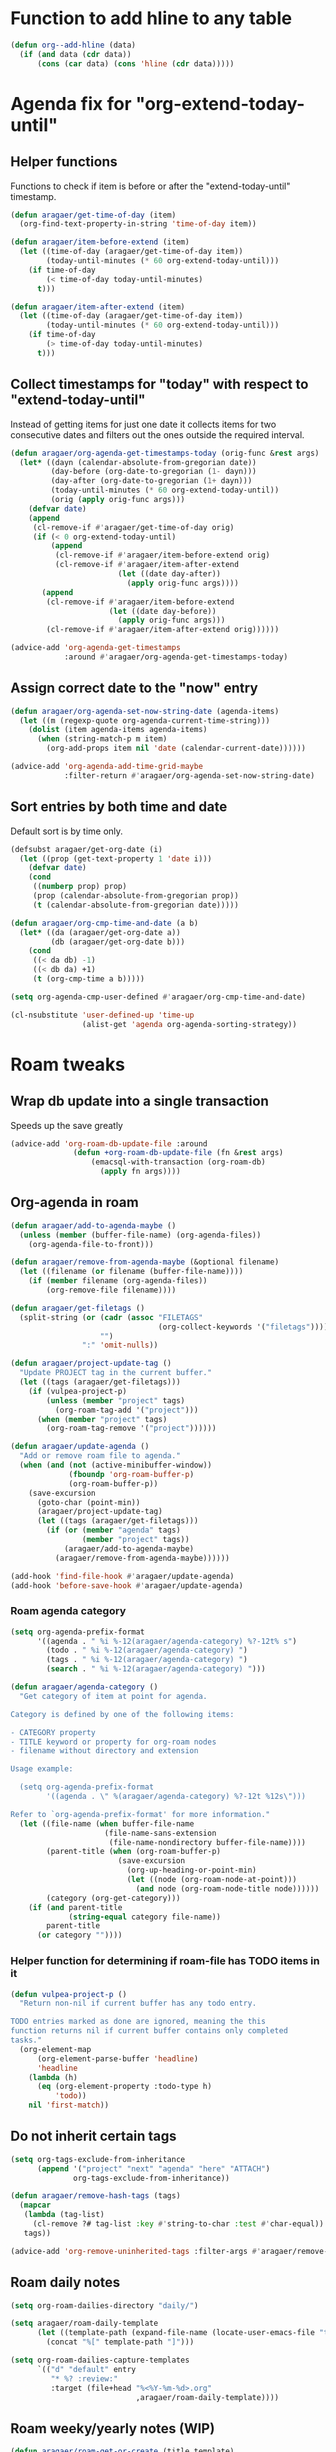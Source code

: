 #+STARTUP: overview

* Function to add hline to any table
#+begin_src emacs-lisp
  (defun org--add-hline (data)
    (if (and data (cdr data))
        (cons (car data) (cons 'hline (cdr data)))))
#+end_src
* Agenda fix for "org-extend-today-until"
** Helper functions
Functions to check if item is before or after the "extend-today-until"
timestamp.
#+begin_src emacs-lisp
  (defun aragaer/get-time-of-day (item)
    (org-find-text-property-in-string 'time-of-day item))

  (defun aragaer/item-before-extend (item)
    (let ((time-of-day (aragaer/get-time-of-day item))
          (today-until-minutes (* 60 org-extend-today-until)))
      (if time-of-day
          (< time-of-day today-until-minutes)
        t)))

  (defun aragaer/item-after-extend (item)
    (let ((time-of-day (aragaer/get-time-of-day item))
          (today-until-minutes (* 60 org-extend-today-until)))
      (if time-of-day
          (> time-of-day today-until-minutes)
        t)))
#+end_src
** Collect timestamps for "today" with respect to "extend-today-until"
Instead of getting items for just one date it collects items for two
consecutive dates and filters out the ones outside the required
interval.
#+begin_src emacs-lisp
  (defun aragaer/org-agenda-get-timestamps-today (orig-func &rest args)
    (let* ((dayn (calendar-absolute-from-gregorian date))
           (day-before (org-date-to-gregorian (1- dayn)))
           (day-after (org-date-to-gregorian (1+ dayn)))
           (today-until-minutes (* 60 org-extend-today-until))
           (orig (apply orig-func args)))
      (defvar date)
      (append
       (cl-remove-if #'aragaer/get-time-of-day orig)
       (if (< 0 org-extend-today-until)
           (append
            (cl-remove-if #'aragaer/item-before-extend orig)
            (cl-remove-if #'aragaer/item-after-extend
                          (let ((date day-after))
                            (apply orig-func args))))
         (append
          (cl-remove-if #'aragaer/item-before-extend
                        (let ((date day-before))
                          (apply orig-func args)))
          (cl-remove-if #'aragaer/item-after-extend orig))))))

  (advice-add 'org-agenda-get-timestamps
              :around #'aragaer/org-agenda-get-timestamps-today)
#+end_src
** Assign correct date to the "now" entry
#+begin_src emacs-lisp
  (defun aragaer/org-agenda-set-now-string-date (agenda-items)
    (let ((m (regexp-quote org-agenda-current-time-string)))
      (dolist (item agenda-items agenda-items)
        (when (string-match-p m item)
          (org-add-props item nil 'date (calendar-current-date))))))

  (advice-add 'org-agenda-add-time-grid-maybe
              :filter-return #'aragaer/org-agenda-set-now-string-date)
#+end_src
** Sort entries by both time and date
Default sort is by time only.
#+begin_src emacs-lisp
  (defsubst aragaer/get-org-date (i)
    (let ((prop (get-text-property 1 'date i)))
      (defvar date)
      (cond
       ((numberp prop) prop)
       (prop (calendar-absolute-from-gregorian prop))
       (t (calendar-absolute-from-gregorian date)))))

  (defun aragaer/org-cmp-time-and-date (a b)
    (let* ((da (aragaer/get-org-date a))
           (db (aragaer/get-org-date b)))
      (cond
       ((< da db) -1)
       ((< db da) +1)
       (t (org-cmp-time a b)))))

  (setq org-agenda-cmp-user-defined #'aragaer/org-cmp-time-and-date)

  (cl-nsubstitute 'user-defined-up 'time-up
                  (alist-get 'agenda org-agenda-sorting-strategy))
#+end_src
* Roam tweaks
** Wrap db update into a single transaction
Speeds up the save greatly
#+begin_src emacs-lisp
  (advice-add 'org-roam-db-update-file :around
                (defun +org-roam-db-update-file (fn &rest args)
                    (emacsql-with-transaction (org-roam-db)
                      (apply fn args))))
#+end_src
** Org-agenda in roam
#+begin_src emacs-lisp
  (defun aragaer/add-to-agenda-maybe ()
    (unless (member (buffer-file-name) (org-agenda-files))
      (org-agenda-file-to-front)))

  (defun aragaer/remove-from-agenda-maybe (&optional filename)
    (let ((filename (or filename (buffer-file-name))))
      (if (member filename (org-agenda-files))
          (org-remove-file filename))))

  (defun aragaer/get-filetags ()
    (split-string (or (cadr (assoc "FILETAGS"
                                   (org-collect-keywords '("filetags"))))
                      "")
                  ":" 'omit-nulls))

  (defun aragaer/project-update-tag ()
    "Update PROJECT tag in the current buffer."
    (let ((tags (aragaer/get-filetags)))
      (if (vulpea-project-p)
          (unless (member "project" tags)
            (org-roam-tag-add '("project")))
        (when (member "project" tags)
          (org-roam-tag-remove '("project"))))))

  (defun aragaer/update-agenda ()
    "Add or remove roam file to agenda."
    (when (and (not (active-minibuffer-window))
               (fboundp 'org-roam-buffer-p)
               (org-roam-buffer-p))
      (save-excursion
        (goto-char (point-min))
        (aragaer/project-update-tag)
        (let ((tags (aragaer/get-filetags)))
          (if (or (member "agenda" tags)
                  (member "project" tags))
              (aragaer/add-to-agenda-maybe)
            (aragaer/remove-from-agenda-maybe))))))

  (add-hook 'find-file-hook #'aragaer/update-agenda)
  (add-hook 'before-save-hook #'aragaer/update-agenda)
#+end_src
*** Roam agenda category
#+begin_src emacs-lisp
  (setq org-agenda-prefix-format
        '((agenda . " %i %-12(aragaer/agenda-category) %?-12t% s")
          (todo . " %i %-12(aragaer/agenda-category) ")
          (tags . " %i %-12(aragaer/agenda-category) ")
          (search . " %i %-12(aragaer/agenda-category) ")))

  (defun aragaer/agenda-category ()
    "Get category of item at point for agenda.

  Category is defined by one of the following items:

  - CATEGORY property
  - TITLE keyword or property for org-roam nodes
  - filename without directory and extension

  Usage example:

    (setq org-agenda-prefix-format
          '((agenda . \" %(aragaer/agenda-category) %?-12t %12s\")))

  Refer to `org-agenda-prefix-format' for more information."
    (let ((file-name (when buffer-file-name
                       (file-name-sans-extension
                        (file-name-nondirectory buffer-file-name))))
          (parent-title (when (org-roam-buffer-p)
                          (save-excursion
                            (org-up-heading-or-point-min)
                            (let ((node (org-roam-node-at-point)))
                              (and node (org-roam-node-title node))))))
          (category (org-get-category)))
      (if (and parent-title
               (string-equal category file-name))
          parent-title
        (or category ""))))
#+end_src
*** Helper function for determining if roam-file has TODO items in it
#+begin_src emacs-lisp
(defun vulpea-project-p ()
  "Return non-nil if current buffer has any todo entry.

TODO entries marked as done are ignored, meaning the this
function returns nil if current buffer contains only completed
tasks."
  (org-element-map
      (org-element-parse-buffer 'headline)
      'headline
    (lambda (h)
      (eq (org-element-property :todo-type h)
          'todo))
    nil 'first-match))
#+end_src
** Do not inherit certain tags
#+begin_src emacs-lisp
  (setq org-tags-exclude-from-inheritance
        (append '("project" "next" "agenda" "here" "ATTACH")
                org-tags-exclude-from-inheritance))

  (defun aragaer/remove-hash-tags (tags)
    (mapcar
     (lambda (tag-list)
       (cl-remove ?# tag-list :key #'string-to-char :test #'char-equal))
     tags))

  (advice-add 'org-remove-uninherited-tags :filter-args #'aragaer/remove-hash-tags)
#+end_src
** Roam daily notes
#+begin_src emacs-lisp
  (setq org-roam-dailies-directory "daily/")

  (setq aragaer/roam-daily-template
        (let ((template-path (expand-file-name (locate-user-emacs-file "templates/roam-daily-template.org"))))
          (concat "%[" template-path "]")))

  (setq org-roam-dailies-capture-templates
        `(("d" "default" entry
           "* %? :review:"
           :target (file+head "%<%Y-%m-%d>.org"
                              ,aragaer/roam-daily-template))))
#+end_src
** Roam weeky/yearly notes (WIP)
#+begin_src emacs-lisp
  (defun aragaer/roam-get-or-create (title template)
    (or (org-roam-node-from-title-or-alias title)
        (progn
          (message "creating a node %s" title)
          (org-roam-capture- :node (org-roam-node-create :title title)
                             :info `(:title ,title)
                             :templates `(("d" "default" plain ""
                                           :target ,template
                                           :immediate-finish t))
                             :props '(:finalize find-file))
          (org-roam-node-from-title-or-alias title))))

    (defun aragaer/this-week-yearly ()
      (let* ((journal-directory (expand-file-name "journal/" org-roam-directory))
             (node-name (format-time-string "Year %Y"))
             (node (aragaer/roam-get-or-create node-name
                                               `(file+head ,(expand-file-name "%<%Y>.org" journal-directory)
                                                           "#+title: %{title}\n"))))
        (org-link-make-string
         (concat "id:" (org-roam-node-id node))
         node-name)))

    (defun aragaer/roam-weekly-template (title)
      (let ((template-path (expand-file-name (locate-user-emacs-file "templates/roam-weekly-template.org"))))
        (concat "#+title: " title "\n%[" template-path "]")))

    (defun aragaer/this-day-weekly ()
      (interactive)
      (let* ((journal-directory (expand-file-name "journal/" org-roam-directory))
             (node-name (format-time-string "Year %Y week %V"))
             (filename (expand-file-name "%<%Y-week-%V>.org" journal-directory))
             (template (aragaer/roam-weekly-template node-name))
             (node (aragaer/roam-get-or-create node-name
                                               `(file+head ,filename
                                                           ,template))))
        (if node
            (org-link-make-string
             (concat "id:" (org-roam-node-id node))
             (format-time-string "%V"))
          (progn
            (message "node %s not created!" node-name)
            ""))))

    (defun aragaer/this-week-begin-date ()
      (if (string= "1" (format-time-string "%u"))
          (format-time-string "%Y-%m-%d")
        (org-read-date nil nil "-1mon")))

    (defun aragaer/next-week-begin-date ()
      (if (string= "1" (format-time-string "%u"))
          (org-read-date nil nil "+7")
        (org-read-date nil nil "+1mon")))

#+end_src
** Zettelkasten in roam
#+begin_src emacs-lisp
  (defun aragaer/zk-node-p (n)
    (member (org-roam-node-type n) (mapcar (lambda (x)
                                             (if (listp x)
                                                 (car x)
                                               x)) slipboxes)))

  (setq roam-zk-template
        `(file+head "unsorted/%<%Y%m%d%H%M%S>-${slug}.org"
                    ,(combine-and-quote-strings
                      `("#+title: ${title}"
                        "#+startup: showall"
                        "")
                      "\n")))

  (setq aragaer/roam-zk-templates
        `(("z" "zettel" plain "%?"
           :target ,roam-zk-template
           :immediate-finish t
           :unnarrowed t)))

  (defun aragaer/org-roam-find-zk (&optional keys)
    (interactive)
    (org-roam-node-find
     t "" #'aragaer/zk-node-p nil
     :templates aragaer/roam-zk-templates))

  (defun aragaer/org-roam-insert-zk (&optional keys)
    (interactive)
    (org-roam-node-insert
     'aragaer/zk-node-p
     :templates aragaer/roam-zk-templates))

  (define-key global-map (kbd "C-c n F") 'aragaer/org-roam-find-zk)
  (define-key org-mode-map (kbd "C-c n I") 'aragaer/org-roam-insert-zk)
  (define-key global-map (kbd "C-c n s")
    (defun aragaer/org-roam-find-slipbox ()
      (interactive)
      (let* ((org-roam-node-display-template "${title:*} ${context-tag:10}")
             (node (org-roam-node-read
                   "" (lambda (n)
                        (member "#slipbox" (org-roam-node-tags n)))
                   nil t "Open slipbox: ")))
        (if (org-roam-node-file node)
            (org-roam-node-visit node nil)
          (message "Slipbox file not found for %s" (org-roam-node-title node))))))
#+end_src

